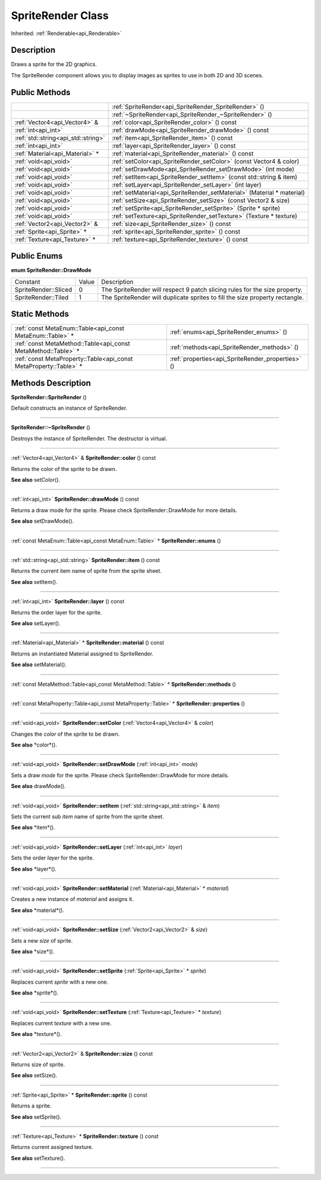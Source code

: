 .. _api_SpriteRender:
SpriteRender Class
================

Inherited: :ref:`Renderable<api_Renderable>`

.. _api_SpriteRender_description:
Description
-----------

Draws a sprite for the 2D graphics.

The SpriteRender component allows you to display images as sprites to use in both 2D and 3D scenes.



.. _api_SpriteRender_public:
Public Methods
--------------

+-------------------------------------+------------------------------------------------------------------------+
|                                     | :ref:`SpriteRender<api_SpriteRender_SpriteRender>` ()                  |
+-------------------------------------+------------------------------------------------------------------------+
|                                     | :ref:`~SpriteRender<api_SpriteRender_~SpriteRender>` ()                |
+-------------------------------------+------------------------------------------------------------------------+
|       :ref:`Vector4<api_Vector4>` & | :ref:`color<api_SpriteRender_color>` () const                          |
+-------------------------------------+------------------------------------------------------------------------+
|                 :ref:`int<api_int>` | :ref:`drawMode<api_SpriteRender_drawMode>` () const                    |
+-------------------------------------+------------------------------------------------------------------------+
| :ref:`std::string<api_std::string>` | :ref:`item<api_SpriteRender_item>` () const                            |
+-------------------------------------+------------------------------------------------------------------------+
|                 :ref:`int<api_int>` | :ref:`layer<api_SpriteRender_layer>` () const                          |
+-------------------------------------+------------------------------------------------------------------------+
|     :ref:`Material<api_Material>` * | :ref:`material<api_SpriteRender_material>` () const                    |
+-------------------------------------+------------------------------------------------------------------------+
|               :ref:`void<api_void>` | :ref:`setColor<api_SpriteRender_setColor>` (const Vector4 & color)     |
+-------------------------------------+------------------------------------------------------------------------+
|               :ref:`void<api_void>` | :ref:`setDrawMode<api_SpriteRender_setDrawMode>` (int  mode)           |
+-------------------------------------+------------------------------------------------------------------------+
|               :ref:`void<api_void>` | :ref:`setItem<api_SpriteRender_setItem>` (const std::string & item)    |
+-------------------------------------+------------------------------------------------------------------------+
|               :ref:`void<api_void>` | :ref:`setLayer<api_SpriteRender_setLayer>` (int  layer)                |
+-------------------------------------+------------------------------------------------------------------------+
|               :ref:`void<api_void>` | :ref:`setMaterial<api_SpriteRender_setMaterial>` (Material * material) |
+-------------------------------------+------------------------------------------------------------------------+
|               :ref:`void<api_void>` | :ref:`setSize<api_SpriteRender_setSize>` (const Vector2 & size)        |
+-------------------------------------+------------------------------------------------------------------------+
|               :ref:`void<api_void>` | :ref:`setSprite<api_SpriteRender_setSprite>` (Sprite * sprite)         |
+-------------------------------------+------------------------------------------------------------------------+
|               :ref:`void<api_void>` | :ref:`setTexture<api_SpriteRender_setTexture>` (Texture * texture)     |
+-------------------------------------+------------------------------------------------------------------------+
|       :ref:`Vector2<api_Vector2>` & | :ref:`size<api_SpriteRender_size>` () const                            |
+-------------------------------------+------------------------------------------------------------------------+
|         :ref:`Sprite<api_Sprite>` * | :ref:`sprite<api_SpriteRender_sprite>` () const                        |
+-------------------------------------+------------------------------------------------------------------------+
|       :ref:`Texture<api_Texture>` * | :ref:`texture<api_SpriteRender_texture>` () const                      |
+-------------------------------------+------------------------------------------------------------------------+

.. _api_SpriteRender_enums:
Public Enums
--------------

.. _api_SpriteRender_DrawMode:
**enum SpriteRender::DrawMode**

+----------------------+-------+------------------------------------------------------------------------------+
|             Constant | Value | Description                                                                  |
+----------------------+-------+------------------------------------------------------------------------------+
| SpriteRender::Sliced | 0     | The SpriteRender will respect 9 patch slicing rules for the size property.   |
+----------------------+-------+------------------------------------------------------------------------------+
|  SpriteRender::Tiled | 1     | The SpriteRender will duplicate sprites to fill the size property rectangle. |
+----------------------+-------+------------------------------------------------------------------------------+



.. _api_SpriteRender_static:
Static Methods
--------------

+-------------------------------------------------------------------+---------------------------------------------------+
|         :ref:`const MetaEnum::Table<api_const MetaEnum::Table>` * | :ref:`enums<api_SpriteRender_enums>` ()           |
+-------------------------------------------------------------------+---------------------------------------------------+
|     :ref:`const MetaMethod::Table<api_const MetaMethod::Table>` * | :ref:`methods<api_SpriteRender_methods>` ()       |
+-------------------------------------------------------------------+---------------------------------------------------+
| :ref:`const MetaProperty::Table<api_const MetaProperty::Table>` * | :ref:`properties<api_SpriteRender_properties>` () |
+-------------------------------------------------------------------+---------------------------------------------------+

.. _api_SpriteRender_methods:
Methods Description
-------------------

.. _api_SpriteRender_SpriteRender:

**SpriteRender::SpriteRender** ()

Default constructs an instance of SpriteRender.

----

.. _api_SpriteRender_~SpriteRender:

**SpriteRender::~SpriteRender** ()

Destroys the instance of SpriteRender. The destructor is virtual.

----

.. _api_SpriteRender_color:

:ref:`Vector4<api_Vector4>` & **SpriteRender::color** () const

Returns the color of the sprite to be drawn.

**See also** setColor().

----

.. _api_SpriteRender_drawMode:

:ref:`int<api_int>`  **SpriteRender::drawMode** () const

Returns a draw mode for the sprite. Please check SpriteRender::DrawMode for more details.

**See also** setDrawMode().

----

.. _api_SpriteRender_enums:

:ref:`const MetaEnum::Table<api_const MetaEnum::Table>` * **SpriteRender::enums** ()

----

.. _api_SpriteRender_item:

:ref:`std::string<api_std::string>`  **SpriteRender::item** () const

Returns the current item name of sprite from the sprite sheet.

**See also** setItem().

----

.. _api_SpriteRender_layer:

:ref:`int<api_int>`  **SpriteRender::layer** () const

Returns the order layer for the sprite.

**See also** setLayer().

----

.. _api_SpriteRender_material:

:ref:`Material<api_Material>` * **SpriteRender::material** () const

Returns an instantiated Material assigned to SpriteRender.

**See also** setMaterial().

----

.. _api_SpriteRender_methods:

:ref:`const MetaMethod::Table<api_const MetaMethod::Table>` * **SpriteRender::methods** ()

----

.. _api_SpriteRender_properties:

:ref:`const MetaProperty::Table<api_const MetaProperty::Table>` * **SpriteRender::properties** ()

----

.. _api_SpriteRender_setColor:

:ref:`void<api_void>`  **SpriteRender::setColor** (:ref:`Vector4<api_Vector4>` & *color*)

Changes the *color* of the sprite to be drawn.

**See also** *color*().

----

.. _api_SpriteRender_setDrawMode:

:ref:`void<api_void>`  **SpriteRender::setDrawMode** (:ref:`int<api_int>`  *mode*)

Sets a draw *mode* for the sprite. Please check SpriteRender::DrawMode for more details.

**See also** drawMode().

----

.. _api_SpriteRender_setItem:

:ref:`void<api_void>`  **SpriteRender::setItem** (:ref:`std::string<api_std::string>` & *item*)

Sets the current sub *item* name of sprite from the sprite sheet.

**See also** *item*().

----

.. _api_SpriteRender_setLayer:

:ref:`void<api_void>`  **SpriteRender::setLayer** (:ref:`int<api_int>`  *layer*)

Sets the order *layer* for the sprite.

**See also** *layer*().

----

.. _api_SpriteRender_setMaterial:

:ref:`void<api_void>`  **SpriteRender::setMaterial** (:ref:`Material<api_Material>` * *material*)

Creates a new instance of *material* and assigns it.

**See also** *material*().

----

.. _api_SpriteRender_setSize:

:ref:`void<api_void>`  **SpriteRender::setSize** (:ref:`Vector2<api_Vector2>` & *size*)

Sets a new *size* of sprite.

**See also** *size*().

----

.. _api_SpriteRender_setSprite:

:ref:`void<api_void>`  **SpriteRender::setSprite** (:ref:`Sprite<api_Sprite>` * *sprite*)

Replaces current *sprite* with a new one.

**See also** *sprite*().

----

.. _api_SpriteRender_setTexture:

:ref:`void<api_void>`  **SpriteRender::setTexture** (:ref:`Texture<api_Texture>` * *texture*)

Replaces current *texture* with a new one.

**See also** *texture*().

----

.. _api_SpriteRender_size:

:ref:`Vector2<api_Vector2>` & **SpriteRender::size** () const

Returns size of sprite.

**See also** setSize().

----

.. _api_SpriteRender_sprite:

:ref:`Sprite<api_Sprite>` * **SpriteRender::sprite** () const

Returns a sprite.

**See also** setSprite().

----

.. _api_SpriteRender_texture:

:ref:`Texture<api_Texture>` * **SpriteRender::texture** () const

Returns current assigned texture.

**See also** setTexture().

----


